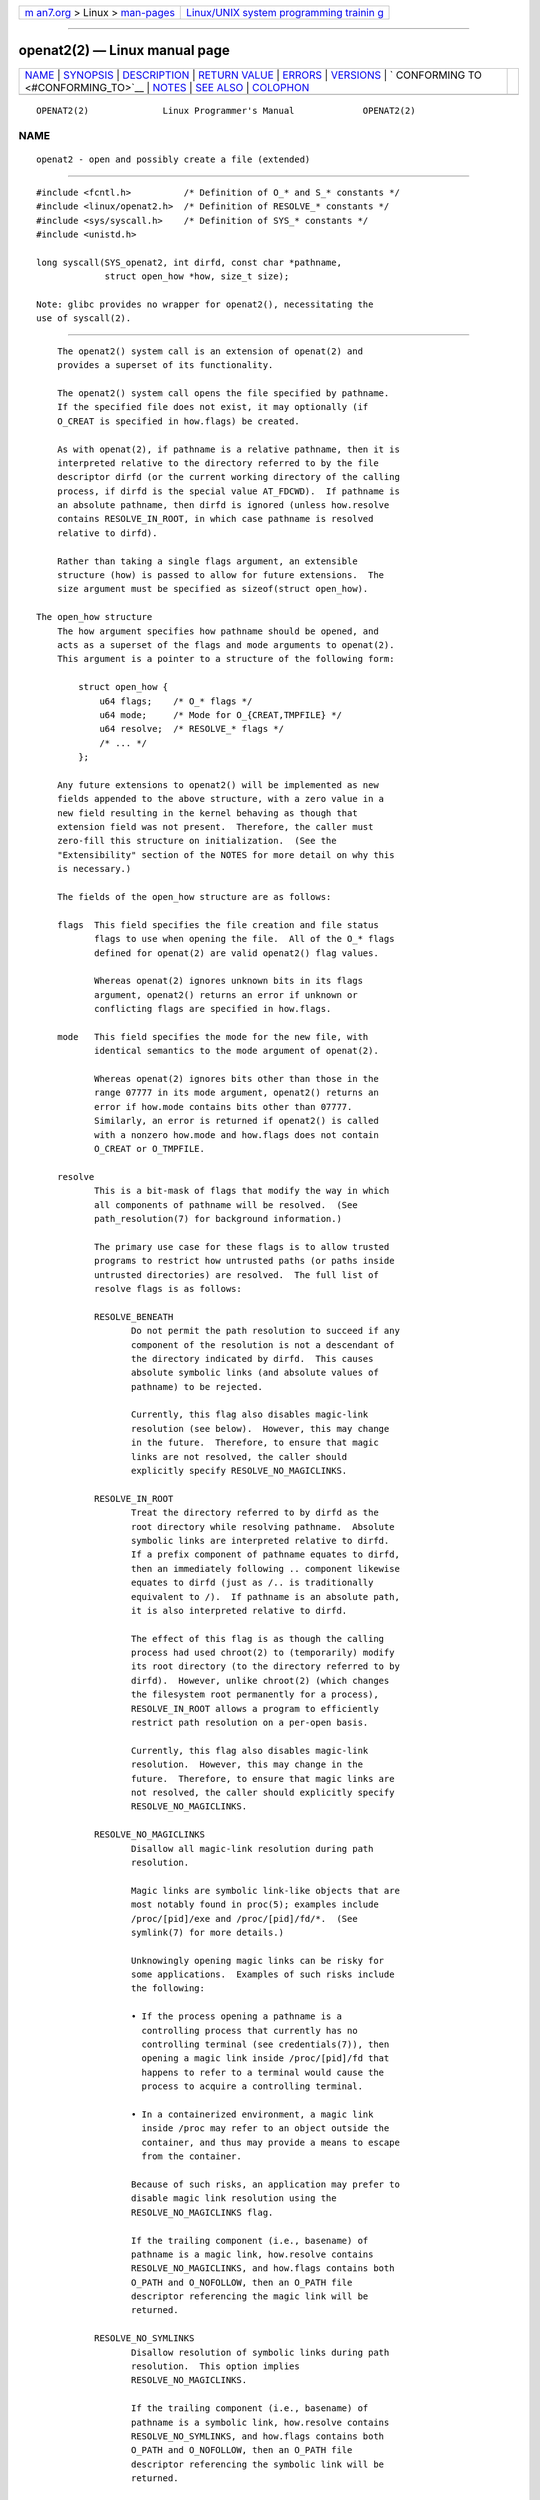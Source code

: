 .. container:: page-top

.. container:: nav-bar

   +----------------------------------+----------------------------------+
   | `m                               | `Linux/UNIX system programming   |
   | an7.org <../../../index.html>`__ | trainin                          |
   | > Linux >                        | g <http://man7.org/training/>`__ |
   | `man-pages <../index.html>`__    |                                  |
   +----------------------------------+----------------------------------+

--------------

openat2(2) — Linux manual page
==============================

+-----------------------------------+-----------------------------------+
| `NAME <#NAME>`__ \|               |                                   |
| `SYNOPSIS <#SYNOPSIS>`__ \|       |                                   |
| `DESCRIPTION <#DESCRIPTION>`__ \| |                                   |
| `RETURN VALUE <#RETURN_VALUE>`__  |                                   |
| \| `ERRORS <#ERRORS>`__ \|        |                                   |
| `VERSIONS <#VERSIONS>`__ \|       |                                   |
| `                                 |                                   |
| CONFORMING TO <#CONFORMING_TO>`__ |                                   |
| \| `NOTES <#NOTES>`__ \|          |                                   |
| `SEE ALSO <#SEE_ALSO>`__ \|       |                                   |
| `COLOPHON <#COLOPHON>`__          |                                   |
+-----------------------------------+-----------------------------------+
| .. container:: man-search-box     |                                   |
+-----------------------------------+-----------------------------------+

::

   OPENAT2(2)              Linux Programmer's Manual             OPENAT2(2)

NAME
-------------------------------------------------

::

          openat2 - open and possibly create a file (extended)


---------------------------------------------------------

::

          #include <fcntl.h>          /* Definition of O_* and S_* constants */
          #include <linux/openat2.h>  /* Definition of RESOLVE_* constants */
          #include <sys/syscall.h>    /* Definition of SYS_* constants */
          #include <unistd.h>

          long syscall(SYS_openat2, int dirfd, const char *pathname,
                       struct open_how *how, size_t size);

          Note: glibc provides no wrapper for openat2(), necessitating the
          use of syscall(2).


---------------------------------------------------------------

::

          The openat2() system call is an extension of openat(2) and
          provides a superset of its functionality.

          The openat2() system call opens the file specified by pathname.
          If the specified file does not exist, it may optionally (if
          O_CREAT is specified in how.flags) be created.

          As with openat(2), if pathname is a relative pathname, then it is
          interpreted relative to the directory referred to by the file
          descriptor dirfd (or the current working directory of the calling
          process, if dirfd is the special value AT_FDCWD).  If pathname is
          an absolute pathname, then dirfd is ignored (unless how.resolve
          contains RESOLVE_IN_ROOT, in which case pathname is resolved
          relative to dirfd).

          Rather than taking a single flags argument, an extensible
          structure (how) is passed to allow for future extensions.  The
          size argument must be specified as sizeof(struct open_how).

      The open_how structure
          The how argument specifies how pathname should be opened, and
          acts as a superset of the flags and mode arguments to openat(2).
          This argument is a pointer to a structure of the following form:

              struct open_how {
                  u64 flags;    /* O_* flags */
                  u64 mode;     /* Mode for O_{CREAT,TMPFILE} */
                  u64 resolve;  /* RESOLVE_* flags */
                  /* ... */
              };

          Any future extensions to openat2() will be implemented as new
          fields appended to the above structure, with a zero value in a
          new field resulting in the kernel behaving as though that
          extension field was not present.  Therefore, the caller must
          zero-fill this structure on initialization.  (See the
          "Extensibility" section of the NOTES for more detail on why this
          is necessary.)

          The fields of the open_how structure are as follows:

          flags  This field specifies the file creation and file status
                 flags to use when opening the file.  All of the O_* flags
                 defined for openat(2) are valid openat2() flag values.

                 Whereas openat(2) ignores unknown bits in its flags
                 argument, openat2() returns an error if unknown or
                 conflicting flags are specified in how.flags.

          mode   This field specifies the mode for the new file, with
                 identical semantics to the mode argument of openat(2).

                 Whereas openat(2) ignores bits other than those in the
                 range 07777 in its mode argument, openat2() returns an
                 error if how.mode contains bits other than 07777.
                 Similarly, an error is returned if openat2() is called
                 with a nonzero how.mode and how.flags does not contain
                 O_CREAT or O_TMPFILE.

          resolve
                 This is a bit-mask of flags that modify the way in which
                 all components of pathname will be resolved.  (See
                 path_resolution(7) for background information.)

                 The primary use case for these flags is to allow trusted
                 programs to restrict how untrusted paths (or paths inside
                 untrusted directories) are resolved.  The full list of
                 resolve flags is as follows:

                 RESOLVE_BENEATH
                        Do not permit the path resolution to succeed if any
                        component of the resolution is not a descendant of
                        the directory indicated by dirfd.  This causes
                        absolute symbolic links (and absolute values of
                        pathname) to be rejected.

                        Currently, this flag also disables magic-link
                        resolution (see below).  However, this may change
                        in the future.  Therefore, to ensure that magic
                        links are not resolved, the caller should
                        explicitly specify RESOLVE_NO_MAGICLINKS.

                 RESOLVE_IN_ROOT
                        Treat the directory referred to by dirfd as the
                        root directory while resolving pathname.  Absolute
                        symbolic links are interpreted relative to dirfd.
                        If a prefix component of pathname equates to dirfd,
                        then an immediately following .. component likewise
                        equates to dirfd (just as /.. is traditionally
                        equivalent to /).  If pathname is an absolute path,
                        it is also interpreted relative to dirfd.

                        The effect of this flag is as though the calling
                        process had used chroot(2) to (temporarily) modify
                        its root directory (to the directory referred to by
                        dirfd).  However, unlike chroot(2) (which changes
                        the filesystem root permanently for a process),
                        RESOLVE_IN_ROOT allows a program to efficiently
                        restrict path resolution on a per-open basis.

                        Currently, this flag also disables magic-link
                        resolution.  However, this may change in the
                        future.  Therefore, to ensure that magic links are
                        not resolved, the caller should explicitly specify
                        RESOLVE_NO_MAGICLINKS.

                 RESOLVE_NO_MAGICLINKS
                        Disallow all magic-link resolution during path
                        resolution.

                        Magic links are symbolic link-like objects that are
                        most notably found in proc(5); examples include
                        /proc/[pid]/exe and /proc/[pid]/fd/*.  (See
                        symlink(7) for more details.)

                        Unknowingly opening magic links can be risky for
                        some applications.  Examples of such risks include
                        the following:

                        • If the process opening a pathname is a
                          controlling process that currently has no
                          controlling terminal (see credentials(7)), then
                          opening a magic link inside /proc/[pid]/fd that
                          happens to refer to a terminal would cause the
                          process to acquire a controlling terminal.

                        • In a containerized environment, a magic link
                          inside /proc may refer to an object outside the
                          container, and thus may provide a means to escape
                          from the container.

                        Because of such risks, an application may prefer to
                        disable magic link resolution using the
                        RESOLVE_NO_MAGICLINKS flag.

                        If the trailing component (i.e., basename) of
                        pathname is a magic link, how.resolve contains
                        RESOLVE_NO_MAGICLINKS, and how.flags contains both
                        O_PATH and O_NOFOLLOW, then an O_PATH file
                        descriptor referencing the magic link will be
                        returned.

                 RESOLVE_NO_SYMLINKS
                        Disallow resolution of symbolic links during path
                        resolution.  This option implies
                        RESOLVE_NO_MAGICLINKS.

                        If the trailing component (i.e., basename) of
                        pathname is a symbolic link, how.resolve contains
                        RESOLVE_NO_SYMLINKS, and how.flags contains both
                        O_PATH and O_NOFOLLOW, then an O_PATH file
                        descriptor referencing the symbolic link will be
                        returned.

                        Note that the effect of the RESOLVE_NO_SYMLINKS
                        flag, which affects the treatment of symbolic links
                        in all of the components of pathname, differs from
                        the effect of the O_NOFOLLOW file creation flag (in
                        how.flags), which affects the handling of symbolic
                        links only in the final component of pathname.

                        Applications that employ the RESOLVE_NO_SYMLINKS
                        flag are encouraged to make its use configurable
                        (unless it is used for a specific security
                        purpose), as symbolic links are very widely used by
                        end-users.  Setting this flag indiscriminately—
                        i.e., for purposes not specifically related to
                        security—for all uses of openat2() may result in
                        spurious errors on previously functional systems.
                        This may occur if, for example, a system pathname
                        that is used by an application is modified (e.g.,
                        in a new distribution release) so that a pathname
                        component (now) contains a symbolic link.

                 RESOLVE_NO_XDEV
                        Disallow traversal of mount points during path
                        resolution (including all bind mounts).
                        Consequently, pathname must either be on the same
                        mount as the directory referred to by dirfd, or on
                        the same mount as the current working directory if
                        dirfd is specified as AT_FDCWD.

                        Applications that employ the RESOLVE_NO_XDEV flag
                        are encouraged to make its use configurable (unless
                        it is used for a specific security purpose), as
                        bind mounts are widely used by end-users.  Setting
                        this flag indiscriminately—i.e., for purposes not
                        specifically related to security—for all uses of
                        openat2() may result in spurious errors on
                        previously functional systems.  This may occur if,
                        for example, a system pathname that is used by an
                        application is modified (e.g., in a new
                        distribution release) so that a pathname component
                        (now) contains a bind mount.

                 RESOLVE_CACHED
                        Make the open operation fail unless all path
                        components are already present in the kernel's
                        lookup cache.  If any kind of revalidation or I/O
                        is needed to satisfy the lookup, openat2() fails
                        with the error EAGAIN .  This is useful in
                        providing a fast-path open that can be performed
                        without resorting to thread offload, or other
                        mechanisms that an application might use to offload
                        slower operations.

                 If any bits other than those listed above are set in
                 how.resolve, an error is returned.


-----------------------------------------------------------------

::

          On success, a new file descriptor is returned.  On error, -1 is
          returned, and errno is set to indicate the error.


-----------------------------------------------------

::

          The set of errors returned by openat2() includes all of the
          errors returned by openat(2), as well as the following additional
          errors:

          E2BIG  An extension that this kernel does not support was
                 specified in how.  (See the "Extensibility" section of
                 NOTES for more detail on how extensions are handled.)

          EAGAIN how.resolve contains either RESOLVE_IN_ROOT or
                 RESOLVE_BENEATH, and the kernel could not ensure that a
                 ".." component didn't escape (due to a race condition or
                 potential attack).  The caller may choose to retry the
                 openat2() call.

          EAGAIN RESOLVE_CACHED was set, and the open operation cannot be
                 performed using only cached information.  The caller
                 should retry without RESOLVE_CACHED set in how.resolve .

          EINVAL An unknown flag or invalid value was specified in how.

          EINVAL mode is nonzero, but how.flags does not contain O_CREAT or
                 O_TMPFILE.

          EINVAL size was smaller than any known version of struct
                 open_how.

          ELOOP  how.resolve contains RESOLVE_NO_SYMLINKS, and one of the
                 path components was a symbolic link (or magic link).

          ELOOP  how.resolve contains RESOLVE_NO_MAGICLINKS, and one of the
                 path components was a magic link.

          EXDEV  how.resolve contains either RESOLVE_IN_ROOT or
                 RESOLVE_BENEATH, and an escape from the root during path
                 resolution was detected.

          EXDEV  how.resolve contains RESOLVE_NO_XDEV, and a path component
                 crosses a mount point.


---------------------------------------------------------

::

          openat2() first appeared in Linux 5.6.


-------------------------------------------------------------------

::

          This system call is Linux-specific.

          The semantics of RESOLVE_BENEATH were modeled after FreeBSD's
          O_BENEATH.


---------------------------------------------------

::

      Extensibility
          In order to allow for future extensibility, openat2() requires
          the user-space application to specify the size of the open_how
          structure that it is passing.  By providing this information, it
          is possible for openat2() to provide both forwards- and
          backwards-compatibility, with size acting as an implicit version
          number.  (Because new extension fields will always be appended,
          the structure size will always increase.)  This extensibility
          design is very similar to other system calls such as
          sched_setattr(2), perf_event_open(2), and clone3(2).

          If we let usize be the size of the structure as specified by the
          user-space application, and ksize be the size of the structure
          which the kernel supports, then there are three cases to
          consider:

          • If ksize equals usize, then there is no version mismatch and
            how can be used verbatim.

          • If ksize is larger than usize, then there are some extension
            fields that the kernel supports which the user-space
            application is unaware of.  Because a zero value in any added
            extension field signifies a no-op, the kernel treats all of the
            extension fields not provided by the user-space application as
            having zero values.  This provides backwards-compatibility.

          • If ksize is smaller than usize, then there are some extension
            fields which the user-space application is aware of but which
            the kernel does not support.  Because any extension field must
            have its zero values signify a no-op, the kernel can safely
            ignore the unsupported extension fields if they are all-zero.
            If any unsupported extension fields are nonzero, then -1 is
            returned and errno is set to E2BIG.  This provides forwards-
            compatibility.

          Because the definition of struct open_how may change in the
          future (with new fields being added when system headers are
          updated), user-space applications should zero-fill struct
          open_how to ensure that recompiling the program with new headers
          will not result in spurious errors at runtime.  The simplest way
          is to use a designated initializer:

              struct open_how how = { .flags = O_RDWR,
                                      .resolve = RESOLVE_IN_ROOT };

          or explicitly using memset(3) or similar:

              struct open_how how;
              memset(&how, 0, sizeof(how));
              how.flags = O_RDWR;
              how.resolve = RESOLVE_IN_ROOT;

          A user-space application that wishes to determine which
          extensions the running kernel supports can do so by conducting a
          binary search on size with a structure which has every byte
          nonzero (to find the largest value which doesn't produce an error
          of E2BIG).


---------------------------------------------------------

::

          openat(2), path_resolution(7), symlink(7)

COLOPHON
---------------------------------------------------------

::

          This page is part of release 5.13 of the Linux man-pages project.
          A description of the project, information about reporting bugs,
          and the latest version of this page, can be found at
          https://www.kernel.org/doc/man-pages/.

   Linux                          2021-03-22                     OPENAT2(2)

--------------

Pages that refer to this page:
`mount_setattr(2) <../man2/mount_setattr.2.html>`__, 
`open(2) <../man2/open.2.html>`__, 
`syscalls(2) <../man2/syscalls.2.html>`__, 
`path_resolution(7) <../man7/path_resolution.7.html>`__, 
`symlink(7) <../man7/symlink.7.html>`__

--------------

`Copyright and license for this manual
page <../man2/openat2.2.license.html>`__

--------------

.. container:: footer

   +-----------------------+-----------------------+-----------------------+
   | HTML rendering        |                       | |Cover of TLPI|       |
   | created 2021-08-27 by |                       |                       |
   | `Michael              |                       |                       |
   | Ker                   |                       |                       |
   | risk <https://man7.or |                       |                       |
   | g/mtk/index.html>`__, |                       |                       |
   | author of `The Linux  |                       |                       |
   | Programming           |                       |                       |
   | Interface <https:     |                       |                       |
   | //man7.org/tlpi/>`__, |                       |                       |
   | maintainer of the     |                       |                       |
   | `Linux man-pages      |                       |                       |
   | project <             |                       |                       |
   | https://www.kernel.or |                       |                       |
   | g/doc/man-pages/>`__. |                       |                       |
   |                       |                       |                       |
   | For details of        |                       |                       |
   | in-depth **Linux/UNIX |                       |                       |
   | system programming    |                       |                       |
   | training courses**    |                       |                       |
   | that I teach, look    |                       |                       |
   | `here <https://ma     |                       |                       |
   | n7.org/training/>`__. |                       |                       |
   |                       |                       |                       |
   | Hosting by `jambit    |                       |                       |
   | GmbH                  |                       |                       |
   | <https://www.jambit.c |                       |                       |
   | om/index_en.html>`__. |                       |                       |
   +-----------------------+-----------------------+-----------------------+

--------------

.. container:: statcounter

   |Web Analytics Made Easy - StatCounter|

.. |Cover of TLPI| image:: https://man7.org/tlpi/cover/TLPI-front-cover-vsmall.png
   :target: https://man7.org/tlpi/
.. |Web Analytics Made Easy - StatCounter| image:: https://c.statcounter.com/7422636/0/9b6714ff/1/
   :class: statcounter
   :target: https://statcounter.com/
